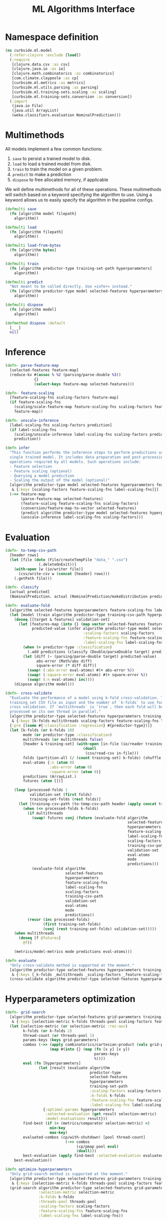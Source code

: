 #+PROPERTY: header-args:clojure :tangle ../../../../src/curbside/ml/model.clj :mkdirp yes :noweb yes :padline yes :results silent :comments link
#+OPTIONS: toc:2

#+TITLE: ML Algorithms Interface

* Table of Contents                                            :toc:noexport:
- [[#namespace-definition][Namespace definition]]
- [[#multimethods][Multimethods]]
- [[#inference][Inference]]
- [[#evaluation][Evaluation]]
- [[#hyperparameters-optimization][Hyperparameters optimization]]

* Namespace definition

#+BEGIN_SRC clojure
(ns curbside.ml.model
  (:refer-clojure :exclude [load])
  (:require
   [clojure.data.csv :as csv]
   [clojure.java.io :as io]
   [clojure.math.combinatorics :as combinatorics]
   [com.climate.claypoole :as cp]
   [curbside.ml.metrics :as metrics]
   [curbside.ml.utils.parsing :as parsing]
   [curbside.ml.training-sets.scaling :as scaling]
   [curbside.ml.training-sets.conversion :as conversion])
  (:import
   (java.io File)
   (java.util ArrayList)
   (weka.classifiers.evaluation NominalPrediction)))
#+END_SRC

* Multimethods

All models implement a few common functions:

1. =save= to persist a trained model to disk.
2. =load= to load a trained model from disk.
3. =train= to train the model on a given problem.
4. =predict= to make a prediction
5. =dispose= to free allocated memory, if applicable

We will define multimethods for all of these operations. These multimethods will switch based on a keyword specifying the algorithm to use. Using a keyword allows us to easily specify the algorithm in the pipeline configs.

#+BEGIN_SRC clojure
(defmulti save
  (fn [algorithm model filepath]
    algorithm))

(defmulti load
  (fn [algorithm filepath]
    algorithm))

(defmulti load-from-bytes
  (fn [algorithm bytes]
    algorithm))

(defmulti train
  (fn [algorithm predictor-type training-set-path hyperparameters]
    algorithm))

(defmulti predict
  "Not meant to be called directly. Use =infer= instead."
  (fn [algorithm predictor-type model selected-features hyperparameters feature-vector]
    algorithm))

(defmulti dispose
  (fn [algorithm model]
    algorithm))

(defmethod dispose :default
  [_ _]
  nil)
#+END_SRC

* Inference

#+BEGIN_SRC clojure
(defn- parse-feature-map
  [selected-features feature-map]
  (reduce-kv #(assoc % %2 (parsing/parse-double %3))
             {}
             (select-keys feature-map selected-features)))

(defn- feature-scaling
  [feature-scaling-fns scaling-factors feature-map]
  (if feature-scaling-fns
    (scaling/scale-feature-map feature-scaling-fns scaling-factors feature-map)
    feature-map))

(defn- unscale-inference
  [label-scaling-fns scaling-factors prediction]
  (if label-scaling-fns
    (scaling/unscale-inference label-scaling-fns scaling-factors prediction)
    prediction))

(defn infer
  "This function performs the inference steps to perform predictions using a
  single trained model. It includes data preparation and post-processing
  operations required by all models. Such operations include:
  - Feature selection
  - Feature scaling (optional)
  - Querying a model prediction
  - Scaling the output of the model (optional)"
  [algorithm predictor-type model selected-features hyperparameters feature-map
   & {:keys [scaling-factors feature-scaling-fns label-scaling-fns]}]
  (->> feature-map
       (parse-feature-map selected-features)
       (feature-scaling feature-scaling-fns scaling-factors)
       (conversion/feature-map-to-vector selected-features)
       (predict algorithm predictor-type model selected-features hyperparameters)
       (unscale-inference label-scaling-fns scaling-factors)))
#+END_SRC

* Evaluation

#+BEGIN_SRC clojure
(defn- to-temp-csv-path
  [header rows]
  (let [file (doto (File/createTempFile "data_" ".csv")
               (.deleteOnExit))]
    (with-open [w (io/writer file)]
      (csv/write-csv w (concat [header] rows)))
    (.getPath file)))

(defn- classify
  [actual predicted]
  (NominalPrediction. actual (NominalPrediction/makeDistribution predicted 2)))

(defn- evaluate-fold
  [algorithm selected-features hyperparameters feature-scaling-fns label-scaling-fns scaling-factors training-csv-path validation-set eval-atoms predictor-type predictions]
  (let [model (train algorithm predictor-type training-csv-path hyperparameters)]
    (doseq [[target & features] validation-set]
      (let [features-map (into {} (map vector selected-features features))
            predicted-value (infer algorithm predictor-type model selected-features hyperparameters features-map
                                   :scaling-factors scaling-factors
                                   :feature-scaling-fns feature-scaling-fns
                                   :label-scaling-fns label-scaling-fns )]
        (when (= predictor-type :classification)
          (.add predictions (classify (Double/parseDouble target) predicted-value)))
        (let [diff (- (parsing/parse-double target) predicted-value)
              abs-error (Math/abs diff)
              square-error (* diff diff)]
          (swap! (:abs-error eval-atoms) #(+ abs-error %))
          (swap! (:square-error eval-atoms) #(+ square-error %))
          (swap! (:n eval-atoms) inc))))
    (dispose algorithm model)))

(defn- cross-validate
  "Evaluate the performance of a model using k-fold cross-validation. Takes a
  training set CSV file as input and the number of `k-folds` to use for the
  cross validation. If `multithreads` is `true`, then each fold will be
  processed on its own thread in parallel."
  [algorithm predictor-type selected-features hyperparameters training-set-path
   & {:keys [k-folds multithreads scaling-factors feature-scaling-fns label-scaling-fns]}]
  {:pre [(some #{:classification :regression} #{predictor-type})]}
  (let [k-folds (or k-folds 10)
        mode (or predictor-type :classification)
        multithreads (or multithreads false)
        [header & training-set] (with-open [in-file (io/reader training-set-path)]
                                   (doall
                                    (csv/read-csv in-file)))
        folds (partition-all (/ (count training-set) k-folds) (shuffle training-set))
        eval-atoms {:n (atom 0)
                    :abs-error (atom 0)
                    :square-error (atom 0)}
        predictions (ArrayList.)
        futures (atom [])]

    (loop [processed-folds 1
           validation-set (first folds)
           training-set-folds (rest folds)]
      (let [training-csv-path (to-temp-csv-path header (apply concat training-set-folds))]
        (when (<= processed-folds k-folds)
          (if multithreads
            (swap! futures conj (future (evaluate-fold algorithm
                                                       selected-features
                                                       hyperparameters
                                                       feature-scaling-fns
                                                       label-scaling-fns
                                                       scaling-factors
                                                       training-csv-path
                                                       validation-set
                                                       eval-atoms
                                                       mode
                                                       predictions)))
            (evaluate-fold algorithm
                           selected-features
                           hyperparameters
                           feature-scaling-fns
                           label-scaling-fns
                           scaling-factors
                           training-csv-path
                           validation-set
                           eval-atoms
                           mode
                           predictions))
          (recur (inc processed-folds)
                 (first training-set-folds)
                 (conj (rest training-set-folds) validation-set)))))
    (when multithreads
      (doseq [f @futures]
        @f))

    (metrics/model-metrics mode predictions eval-atoms)))

(defn evaluate
  "Only cross-validate method is supported at the moment."
  [algorithm predictor-type selected-features hyperparameters training-set-path
   & {:keys [_k-folds _multithreads _scaling-factors _feature-scaling-fns _label-scaling-fns] :as options}]
  (cross-validate algorithm predictor-type selected-features hyperparameters training-set-path hyperparameters options))
#+END_SRC

* Hyperparameters optimization

#+BEGIN_SRC clojure
(defn- grid-search
  [algorithm predictor-type selected-features grid-parameters training-set-path
   & {:keys [selection-metric k-folds threads-pool scaling-factors feature-scaling-fns label-scaling-fns]}]
  (let [selection-metric (or selection-metric :roc-auc)
        k-folds (or k-folds 2)
        thread-count (or threads-pool 1)
        params-keys (keys grid-parameters)
        combos (->> (apply combinatorics/cartesian-product (vals grid-parameters))
                    (map #(into {} (map (fn [x y] [x y])
                                        params-keys
                                        %))))
        eval (fn [hyperparameters]
               (let [result (evaluate algorithm
                                      predictor-type
                                      selected-features
                                      hyperparameters
                                      training-set-path
                                      :scaling-factors scaling-factors
                                      :k-folds k-folds
                                      :feature-scaling-fns feature-scaling-fns
                                      :label-scaling-fns label-scaling-fns)]
                 {:optimal-params hyperparameters
                  :selected-evaluation (get result selection-metric)
                  :model-evaluations result}))
        find-best (if (= (metrics/comparator selection-metric) <)
                    min-key
                    max-key)
        evaluated-combos (cp/with-shutdown! [pool thread-count]
                           (->> combos
                                (cp/pmap pool eval)
                                (doall)))
        best-evaluation (apply find-best :selected-evaluation evaluated-combos)]
    best-evaluation))

(defn optimize-hyperparameters
  "Only grid-search method is supported at the moment."
  [algorithm predictor-type selected-features grid-parameters training-set-path
   & {:keys [selection-metric k-folds threads-pool scaling-factors feature-scaling-fns label-scaling-fns]}]
  (grid-search algorithm predictor-type selected-features grid-parameters training-set-path
               :selection-metric selection-metric
               :k-folds k-folds
               :threads-pool threads-pool
               :scaling-factors scaling-factors
               :feature-scaling-fns feature-scaling-fns
               :label-scaling-fns label-scaling-fns))
#+END_SRC
